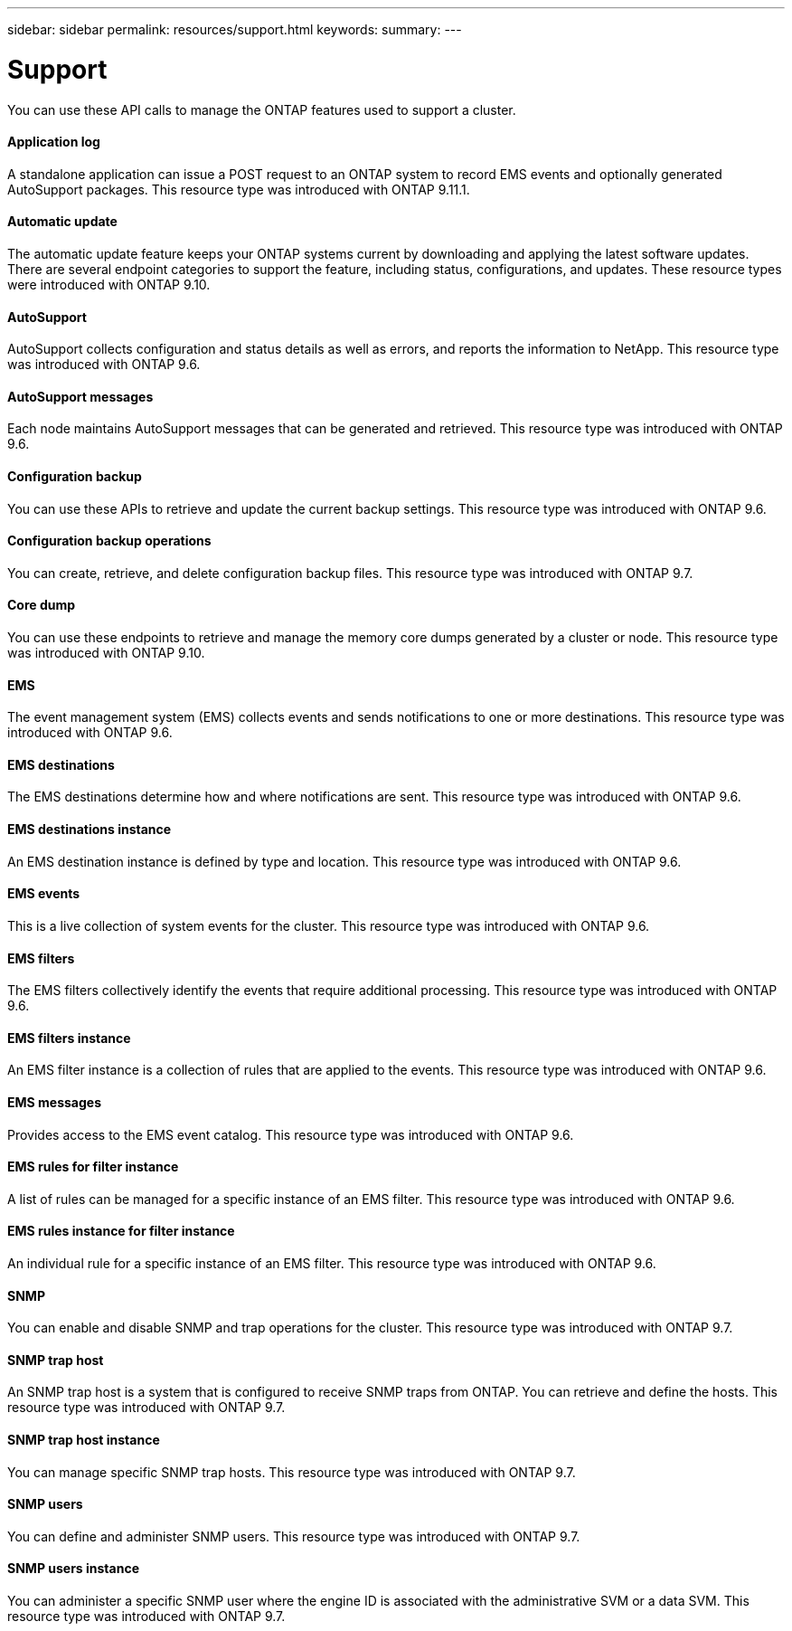 ---
sidebar: sidebar
permalink: resources/support.html
keywords:
summary:
---

= Support
:hardbreaks:
:nofooter:
:icons: font
:linkattrs:
:imagesdir: ../media/

[.lead]
You can use these API calls to manage the ONTAP features used to support a cluster.

==== Application log

A standalone application can issue a POST request to an ONTAP system to record EMS events and optionally generated AutoSupport packages. This resource type was introduced with ONTAP 9.11.1.

==== Automatic update

The automatic update feature keeps your ONTAP systems current by downloading and applying the latest software updates. There are several endpoint categories to support the feature, including status, configurations, and updates. These resource types were introduced with ONTAP 9.10.

==== AutoSupport

AutoSupport collects configuration and status details as well as errors, and reports the information to NetApp. This resource type was introduced with ONTAP 9.6.

==== AutoSupport messages

Each node maintains AutoSupport messages that can be generated and retrieved. This resource type was introduced with ONTAP 9.6.

==== Configuration backup

You can use these APIs to retrieve and update the current backup settings. This resource type was introduced with ONTAP 9.6.

==== Configuration backup operations

You can create, retrieve, and delete configuration backup files. This resource type was introduced with ONTAP 9.7.

==== Core dump

You can use these endpoints to retrieve and manage the memory core dumps generated by a cluster or node. This resource type was introduced with ONTAP 9.10.

==== EMS

The event management system (EMS) collects events and sends notifications to one or more destinations. This resource type was introduced with ONTAP 9.6.

==== EMS destinations

The EMS destinations determine how and where notifications are sent. This resource type was introduced with ONTAP 9.6.

==== EMS destinations instance

An EMS destination instance is defined by type and location. This resource type was introduced with ONTAP 9.6.

==== EMS events

This is a live collection of system events for the cluster. This resource type was introduced with ONTAP 9.6.

==== EMS filters

The EMS filters collectively identify the events that require additional processing. This resource type was introduced with ONTAP 9.6.

==== EMS filters instance

An EMS filter instance is a collection of rules that are applied to the events. This resource type was introduced with ONTAP 9.6.

==== EMS messages

Provides access to the EMS event catalog. This resource type was introduced with ONTAP 9.6.

==== EMS rules for filter instance

A list of rules can be managed for a specific instance of an EMS filter. This resource type was introduced with ONTAP 9.6.

==== EMS rules instance for filter instance

An individual rule for a specific instance of an EMS filter. This resource type was introduced with ONTAP 9.6.

==== SNMP

You can enable and disable SNMP and trap operations for the cluster. This resource type was introduced with ONTAP 9.7.

==== SNMP trap host

An SNMP trap host is a system that is configured to receive SNMP traps from ONTAP. You can retrieve and define the hosts. This resource type was introduced with ONTAP 9.7.

==== SNMP trap host instance

You can manage specific SNMP trap hosts. This resource type was introduced with ONTAP 9.7.

==== SNMP users

You can define and administer SNMP users. This resource type was introduced with ONTAP 9.7.

==== SNMP users instance

You can administer a specific SNMP user where the engine ID is associated with the administrative SVM or a data SVM. This resource type was introduced with ONTAP 9.7.
